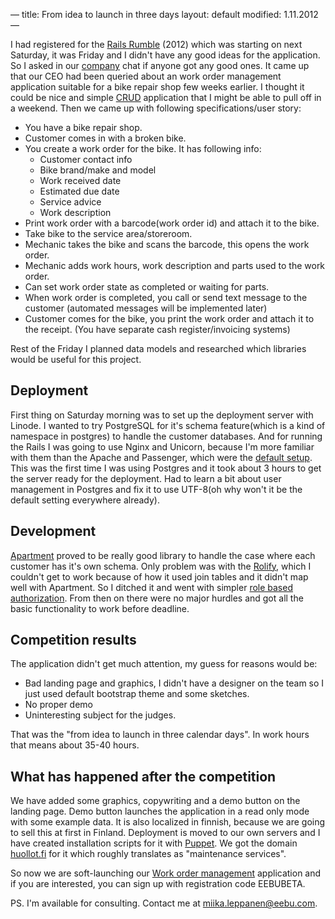 ---
title: From idea to launch in three days
layout: default
modified: 1.11.2012
---

I had registered for the [[http://railsrumble.com/][Rails Rumble]] (2012) which was starting on
next Saturday, it was Friday and I didn't have any good ideas for the
application. So I asked in our [[http://www.eebu.com/][company]] chat if anyone got any good
ones. It came up that our CEO had been queried about an work order
management application suitable for a bike repair shop few weeks
earlier. I thought it could be nice and simple [[http://en.wikipedia.org/wiki/Create,_read,_update_and_delete][CRUD]] application that I
might be able to pull off in a weekend. Then we came up with following
specifications/user story:

- You have a bike repair shop. 
- Customer comes in with a broken bike.
- You create a work order for the bike. It has following info: 
  - Customer contact info 
  - Bike brand/make and model 
  - Work received date 
  - Estimated due date 
  - Service advice
  - Work description
- Print work order with a barcode(work order id) and attach it to the bike. 
- Take bike to the service area/storeroom. 
- Mechanic takes the bike and scans the barcode, this opens the work order. 
- Mechanic adds work hours, work description and parts used to the work order. 
- Can set work order state as completed or waiting for parts. 
- When work order is completed, you call or send text message to the
  customer (automated messages will be implemented later) 
- Customer comes for the bike, you print the work order and attach it to the receipt. (You have separate cash register/invoicing systems)

Rest of the Friday I planned data models and researched which
libraries would be useful for this project.

** Deployment

First thing on Saturday morning was to set up the deployment server
with Linode. I wanted to try PostgreSQL for it's schema feature(which
is a kind of namespace in postgres) to handle the customer
databases. And for running the Rails I was going to use Nginx and
Unicorn, because I'm more familiar with them than the Apache and
Passenger, which were the [[http://blog.railsrumble.com/2012/10/11/linode-up-and-running-with-stackscripts/][default setup]]. This was the first time I was
using Postgres and it took about 3 hours to get the server ready for
the deployment. Had to learn a bit about user management in Postgres
and fix it to use UTF-8(oh why won't it be the default setting
everywhere already).

** Development

[[https://github.com/influitive/apartment/][Apartment]] proved to be really good library to handle the case where
each customer has it's own schema. Only problem was with the [[https://github.com/EppO/rolify][Rolify]],
which I couldn't get to work because of how it used join tables and it
didn't map well with Apartment. So I ditched it and went with simpler
[[https://github.com/ryanb/cancan/wiki/Role-Based-Authorization][role based authorization]]. From then on there were no major hurdles and
got all the basic functionality to work before deadline.

** Competition results

The application didn't get much attention, my guess for reasons would
be:
- Bad landing page and graphics, I didn't have a designer on the team
  so I just used default bootstrap theme and some sketches.
- No proper demo
- Uninteresting subject for the judges.

That was the "from idea to launch in three calendar days". In work
hours that means about 35-40 hours.

** What has happened after the competition

We have added some graphics, copywriting and a demo button on the
landing page. Demo button launches the application in a read only mode
with some example data. It is also localized in finnish, because we
are going to sell this at first in Finland. Deployment is moved to our
own servers and I have created installation scripts for it with
[[http://puppetlabs.com/][Puppet]]. We got the domain [[http://huollot.fi/][huollot.fi]] for it which roughly translates
as "maintenance services".

So now we are soft-launching our [[http://huollot.fi/][Work order management]] application and
if you are interested, you can sign up with registration code
EEBUBETA.

PS. I'm available for consulting. Contact me at
[[mailto:miika.leppanen@eebu.com][miika.leppanen@eebu.com]].


